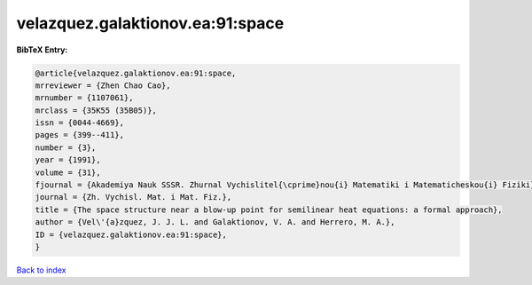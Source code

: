 velazquez.galaktionov.ea:91:space
=================================

.. :cite:t:`velazquez.galaktionov.ea:91:space`

.. bibliography:: ../../All.bib

**BibTeX Entry:**

.. code-block:: bibtex

   @article{velazquez.galaktionov.ea:91:space,
   mrreviewer = {Zhen Chao Cao},
   mrnumber = {1107061},
   mrclass = {35K55 (35B05)},
   issn = {0044-4669},
   pages = {399--411},
   number = {3},
   year = {1991},
   volume = {31},
   fjournal = {Akademiya Nauk SSSR. Zhurnal Vychislitel{\cprime}nou{i} Matematiki i Matematicheskou{i} Fiziki},
   journal = {Zh. Vychisl. Mat. i Mat. Fiz.},
   title = {The space structure near a blow-up point for semilinear heat equations: a formal approach},
   author = {Vel\'{a}zquez, J. J. L. and Galaktionov, V. A. and Herrero, M. A.},
   ID = {velazquez.galaktionov.ea:91:space},
   }

`Back to index <../index>`_
